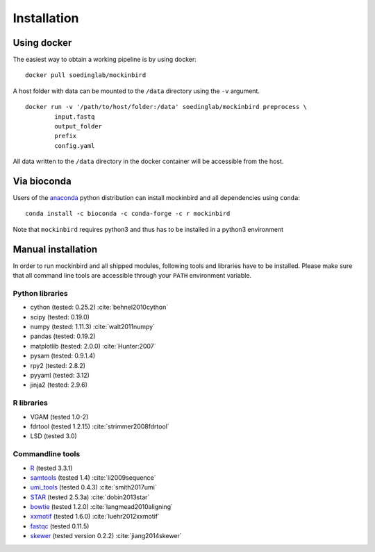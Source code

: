 Installation
============

Using docker
------------

The easiest way to obtain a working pipeline is by using docker: 
::

        docker pull soedinglab/mockinbird

A host folder with data can be mounted to the ``/data`` directory using the ``-v`` argument.

::

        docker run -v '/path/to/host/folder:/data' soedinglab/mockinbird preprocess \
                input.fastq
                output_folder
                prefix
                config.yaml

All data written to the ``/data`` directory in the docker container will be accessible from the host.

Via bioconda
------------

Users of the `anaconda <https://www.continuum.io/downloads>`_ python distribution can install
mockinbird and all dependencies using ``conda``:

::

        conda install -c bioconda -c conda-forge -c r mockinbird

Note that ``mockinbird`` requires python3 and thus has to be installed in a python3 environment


Manual installation
-------------------

In order to run mockinbird and all shipped modules, following tools and libraries have to be
installed. Please make sure that all command line tools are accessible through your ``PATH``
environment variable.

Python libraries
^^^^^^^^^^^^^^^^

- cython (tested: 0.25.2) :cite:`behnel2010cython`
- scipy (tested: 0.19.0)
- numpy (tested: 1.11.3) :cite:`walt2011numpy`
- pandas (tested: 0.19.2)
- matplotlib (tested: 2.0.0) :cite:`Hunter:2007`
- pysam (tested: 0.9.1.4)
- rpy2 (tested: 2.8.2)
- pyyaml (tested: 3.12)
- jinja2 (tested: 2.9.6)

R libraries
^^^^^^^^^^^

- VGAM (tested 1.0-2)
- fdrtool (tested 1.2.15) :cite:`strimmer2008fdrtool`
- LSD (tested 3.0)

Commandline tools
^^^^^^^^^^^^^^^^^

- `R <https://www.r-project.org/>`_ (tested 3.3.1)
- `samtools <http://samtools.sourceforge.net/>`_ (tested 1.4) :cite:`li2009sequence`
- `umi_tools <https://github.com/CGATOxford/UMI-tools>`_ (tested 0.4.3) :cite:`smith2017umi`
- `STAR <https://github.com/alexdobin/STAR>`_ (tested 2.5.3a) :cite:`dobin2013star`
- `bowtie <http://bowtie-bio.sourceforge.net/index.shtml>`_ (tested 1.2.0) :cite:`langmead2010aligning`
- `xxmotif <https://github.com/soedinglab/xxmotif>`_ (tested 1.6.0) :cite:`luehr2012xxmotif`
- `fastqc <http://www.bioinformatics.babraham.ac.uk/projects/fastqc/>`_ (tested 0.11.5)
- `skewer <https://github.com/relipmoc/skewer>`_ (tested version 0.2.2) :cite:`jiang2014skewer`
